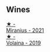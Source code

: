 
** Wines

#+begin_export html
<div class="flex-container">
  <a class="flex-item flex-item-left" href="/wines/7f805a08-23ec-44bb-8542-316c2c0b861a.html">
    <img class="flex-bottle" src="/images/7f/805a08-23ec-44bb-8542-316c2c0b861a/2023-01-16-16-39-36-IMG-4362@512.webp"></img>
    <section class="h">★ -</section>
    <section class="h text-bolder">Miranius - 2021</section>
  </a>

  <a class="flex-item flex-item-right" href="/wines/5ec0f776-6f1c-498c-91a2-49113781200a.html">
    <img class="flex-bottle" src="/images/5e/c0f776-6f1c-498c-91a2-49113781200a/2023-01-16-16-37-35-IMG-4360@512.webp"></img>
    <section class="h">★ -</section>
    <section class="h text-bolder">Volaina - 2019</section>
  </a>

</div>
#+end_export
